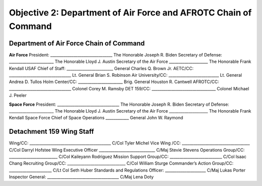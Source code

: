 Objective 2: Department of Air Force and AFROTC Chain of Command
======

Department of Air Force Chain of Command
----------
**Air Force**
President: ________________________________ The Honorable Joseph R. Biden
Secretary of Defense: _______________________ The Honorable Lloyd J. Austin 
Secretary of the Air Force ____________________ The Honorable Frank Kendall
USAF Chief of Staff: ________________________ General Charles Q. Brown Jr.
AETC/CC: ________________________________ Lt. General Brian S. Robinson
Air University/CC: __________________________ Lt. General Andrea D. Tullos
Holm Center/CC: _______________________ Brig. General Houston R. Cantwell
AFROTC/CC: ________________________________ Colonel Corey M. Ramsby
DET 159/CC: _________________________________ Colonel Michael J. Peeler


**Space Force**
President: ________________________________ The Honorable Joseph R. Biden
Secretary of Defense: _______________________ The Honorable Lloyd J. Austin 
Secretary of the Air Force ____________________ The Honorable Frank Kendall
Space Force Chief of Space Operations ____________ General John W. Raymond


Detachment 159 Wing Staff
----------
Wing/CC: __________________________________________ C/Col Tyler Michel
Vice Wing /CC: ___________________________________ C/Col Darryl Hofstee
Wing Executive Officer _____________________________ C/Maj Stevie Stevens
Operations Group/CC: _________________________ C/Col Kaileyann Rodriguez
Mission Support Group/CC: ___________________________ C/Col Isaac Chang
Recruiting Group/CC: ______________________________ C/Col William Sturge
Commander’s Action Group/CC: ______________________ C/Lt Col Seth Huber
Standards and Regulations Officer: _____________________ C/Maj Lukas Porter
Inspector General: _____________________________________ C/Maj Lena Doty

